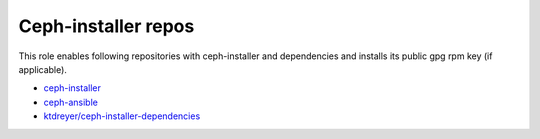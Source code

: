 ====================
Ceph-installer repos
====================

This role enables following repositories with ceph-installer and dependencies
and installs its public gpg rpm key (if applicable).

- `ceph-installer`_
- `ceph-ansible`_
- `ktdreyer/ceph-installer-dependencies`_

.. _`ceph-installer`: https://shaman.ceph.com/api/repos/ceph-installer/master/latest/centos/7/noarch/noarch
.. _`ceph-ansible`: https://shaman.ceph.com/api/repos/ceph-ansible/master/latest/centos/7/noarch/noarch
.. _`ktdreyer/ceph-installer-dependencies`: https://copr.fedorainfracloud.org/coprs/ktdreyer/ceph-installer/repo/epel-7/ktdreyer-ceph-installer-epel-7.repo
